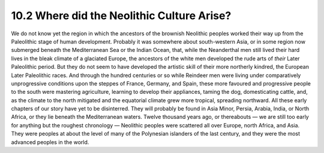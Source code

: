 10.2 Where did the Neolithic Culture Arise?
================================================================

We do not know yet the region in which the ancestors of the brownish
Neolithic peoples worked their way up from the Paleolithic stage of human
development. Probably it was somewhere about south-western Asia, or in some
region now submerged beneath the Mediterranean Sea or the Indian Ocean, that,
while the Neanderthal men still lived their hard lives in the bleak climate
of a glaciated Europe, the ancestors of the white men developed the rude arts
of *their* Later Paleolithic period. But they do not seem to have developed
the artistic skill of their more northerly kindred, the European Later
Paleolithic races. And through the hundred centuries or so while Reindeer men
were living under comparatively unprogressive conditions upon the steppes of
France, Germany, and Spain, these more favoured and progressive people to the
south were mastering agriculture, learning to develop their appliances,
taming the dog, domesticating cattle, and, as the climate to the north
mitigated and the equatorial climate grew more tropical, spreading northward.
All these early chapters of our story have yet to be disinterred. They will
probably be found in Asia Minor, Persia, Arabia, India, or North Africa, or
they lie beneath the Mediterranean waters. Twelve thousand years ago, or
thereabouts — we are still too early for anything but the roughest chronology
— Neolithic peoples were scattered all over Europe, north Africa, and Asia.
They were peoples at about the level of many of the Polynesian islanders of
the last century, and they were the most advanced peoples in the world.
